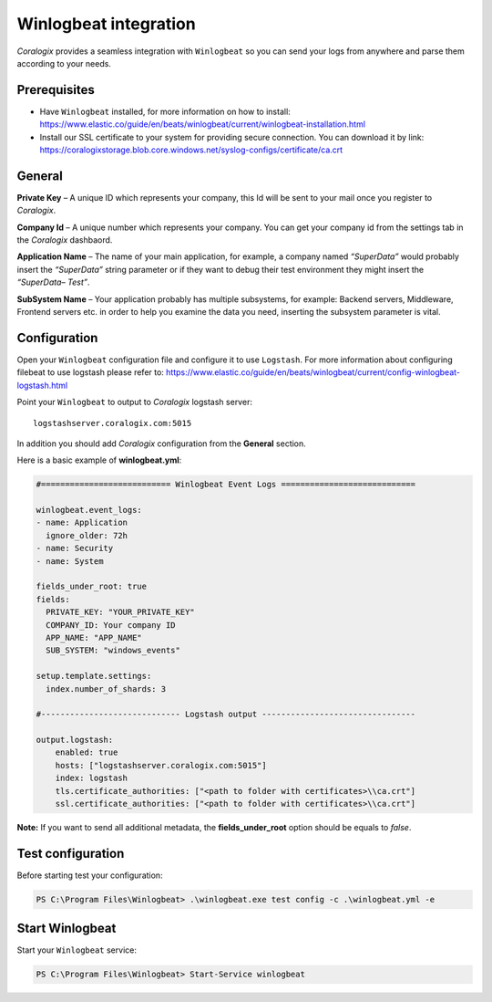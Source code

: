 Winlogbeat integration
======================

.. image:: https://www.elastic.co/assets/blte9b3c4b0f121078f/icon-winlogbeat-bb.svg
   :height: 50px
   :width: 50 px
   :scale: 50 %
   :alt: Winlogbeat
   :align: left
   :target: https://www.elastic.co/products/beats/winlogbeat

*Coralogix* provides a seamless integration with ``Winlogbeat`` so you can send your logs from anywhere and parse them according to your needs.


Prerequisites
-------------

* Have ``Winlogbeat`` installed, for more information on how to install: `<https://www.elastic.co/guide/en/beats/winlogbeat/current/winlogbeat-installation.html>`_
* Install our SSL certificate to your system for providing secure connection. You can download it by link: `<https://coralogixstorage.blob.core.windows.net/syslog-configs/certificate/ca.crt>`_

General
-------

**Private Key** – A unique ID which represents your company, this Id will be sent to your mail once you register to *Coralogix*.

**Company Id** – A unique number which represents your company. You can get your company id from the settings tab in the *Coralogix* dashbaord.

**Application Name** – The name of your main application, for example, a company named *“SuperData”* would probably insert the *“SuperData”* string parameter or if they want to debug their test environment they might insert the *“SuperData– Test”*.

**SubSystem Name** – Your application probably has multiple subsystems, for example: Backend servers, Middleware, Frontend servers etc. in order to help you examine the data you need, inserting the subsystem parameter is vital.

Configuration
-------------

Open your ``Winlogbeat`` configuration file and configure it to use ``Logstash``. For more information about configuring filebeat to use logstash please refer to: `<https://www.elastic.co/guide/en/beats/winlogbeat/current/config-winlogbeat-logstash.html>`_

Point your ``Winlogbeat`` to output to *Coralogix* logstash server:

::

    logstashserver.coralogix.com:5015

In addition you should add *Coralogix* configuration from the **General** section.

Here is a basic example of **winlogbeat.yml**:

.. code-block:: yaml

    #=========================== Winlogbeat Event Logs ============================

    winlogbeat.event_logs:
    - name: Application
      ignore_older: 72h
    - name: Security
    - name: System

    fields_under_root: true
    fields:
      PRIVATE_KEY: "YOUR_PRIVATE_KEY"
      COMPANY_ID: Your company ID
      APP_NAME: "APP_NAME"
      SUB_SYSTEM: "windows_events"

    setup.template.settings:
      index.number_of_shards: 3

    #----------------------------- Logstash output --------------------------------

    output.logstash:
        enabled: true
        hosts: ["logstashserver.coralogix.com:5015"]
        index: logstash
        tls.certificate_authorities: ["<path to folder with certificates>\\ca.crt"]
        ssl.certificate_authorities: ["<path to folder with certificates>\\ca.crt"]

**Note:** If you want to send all additional metadata, the **fields_under_root** option should be equals to *false*.

Test configuration
------------------

Before starting test your configuration:

.. code-block:: bat

    PS C:\Program Files\Winlogbeat> .\winlogbeat.exe test config -c .\winlogbeat.yml -e

Start Winlogbeat
----------------

Start your ``Winlogbeat`` service:

.. code-block:: bat

    PS C:\Program Files\Winlogbeat> Start-Service winlogbeat

